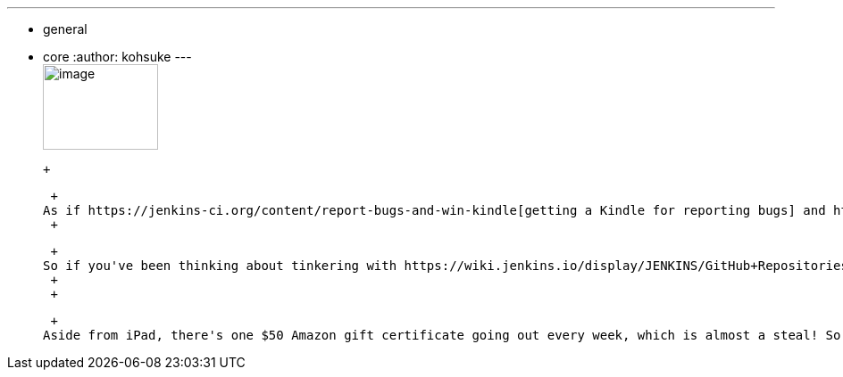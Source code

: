 ---
:layout: post
:title: A dead bug is a good bug
:nodeid: 345
:created: 1320418800
:tags:
  - general
  - core
:author: kohsuke
---
 +
image:https://www.cloudbees.com/sites/default/files/imagefield_thumbs/Buggy_Code.png[image,width=129,height=96] +

 +

 +
As if https://jenkins-ci.org/content/report-bugs-and-win-kindle[getting a Kindle for reporting bugs] and https://jenkins-ci.org/content/jenkins-community-survey[getting an AppleTV for filing a survey] aren't enough, you can also https://www.cloudbees.com/jenkins-community-contests.cb#bugbounty[win an iPad for fixing an issue]. +
 +

 +
So if you've been thinking about tinkering with https://wiki.jenkins.io/display/JENKINS/GitHub+Repositories[Jenkins code base] but haven't done so yet, this is a great opportunity to get going. There's https://wiki.jenkins.io/display/JENKINS/Extend+Jenkins[documentation about how to get started], and there's https://wiki.jenkins.io/display/JENKINS/Office+Hours[Jenkins Office Hours] and https://jenkins-ci.org/content/chat[IRC channel] if you need some interactive help from existing devs. I think new features, not just bug fixes, would qualify, so long as it's recorded in the issue tracker. And similarly, I think the plugins would qualify, not just core. +
 +
 +

 +
Aside from iPad, there's one $50 Amazon gift certificate going out every week, which is almost a steal! So be sure to submit your entry! +
